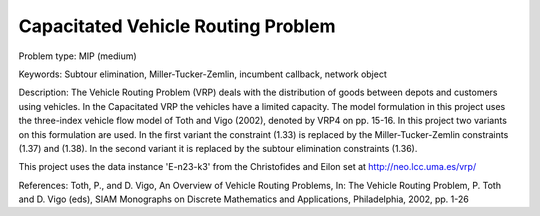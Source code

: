 Capacitated Vehicle Routing Problem
=====================================

Problem type:
MIP (medium)

Keywords:
Subtour elimination, Miller-Tucker-Zemlin, incumbent callback, network object

Description:
The Vehicle Routing Problem (VRP) deals with the distribution of goods between depots
and customers using vehicles. In the Capacitated VRP the vehicles have a limited
capacity. The model formulation in this project uses the three-index vehicle flow
model of Toth and Vigo (2002), denoted by VRP4 on pp. 15-16. In this project two
variants on this formulation are used. In the first variant the constraint (1.33) is
replaced by the Miller-Tucker-Zemlin constraints (1.37) and (1.38). In the second
variant it is replaced by the subtour elimination constraints (1.36).

This project uses the data instance 'E-n23-k3' from the Christofides and Eilon
set at http://neo.lcc.uma.es/vrp/

References:
Toth, P., and D. Vigo, An Overview of Vehicle Routing Problems, In: The Vehicle
Routing Problem, P. Toth and D. Vigo (eds), SIAM Monographs on Discrete Mathematics
and Applications, Philadelphia, 2002, pp. 1-26

.. meta::
   :keywords: Subtour elimination, Miller-Tucker-Zemlin, incumbent callback, network object

